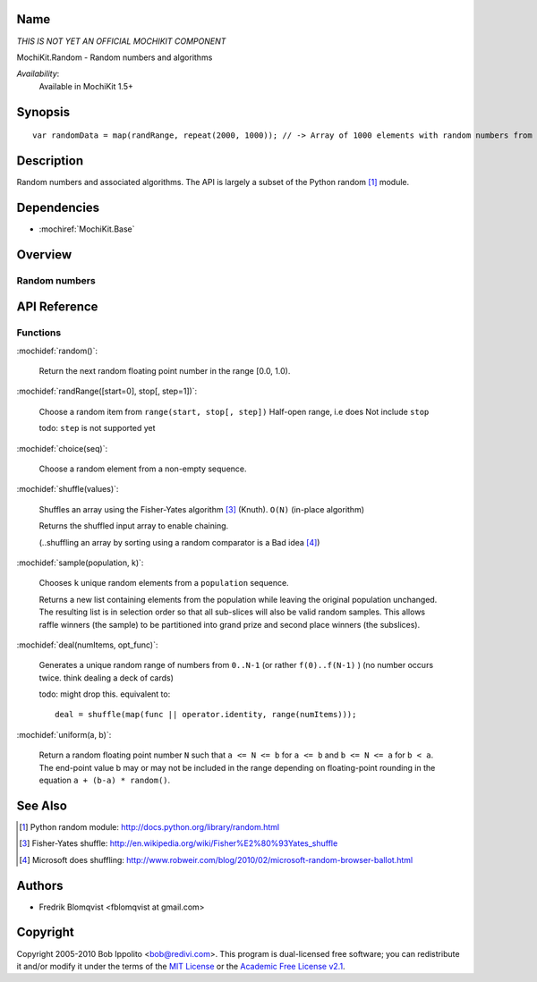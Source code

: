 .. title:: MochiKit.Random - Random numbers and algorithms

Name
====

*THIS IS NOT YET AN OFFICIAL MOCHIKIT COMPONENT*

MochiKit.Random - Random numbers and algorithms

*Availability*:
    Available in MochiKit 1.5+

Synopsis
========

::

    var randomData = map(randRange, repeat(2000, 1000)); // -> Array of 1000 elements with random numbers from 0 to 1999


Description
===========

Random numbers and associated algorithms.
The API is largely a subset of the Python random [1]_ module.


Dependencies
============

- :mochiref:`MochiKit.Base`


Overview
========

Random numbers
------------------------



API Reference
=============

Functions
---------

:mochidef:`random()`:

    Return the next random floating point number in the range [0.0, 1.0).

:mochidef:`randRange([start=0], stop[, step=1])`:

    Choose a random item from ``range(start, stop[, step])``
    Half-open range, i.e does Not include ``stop``

    todo: ``step`` is not supported yet


:mochidef:`choice(seq)`:

    Choose a random element from a non-empty sequence.


:mochidef:`shuffle(values)`:

    Shuffles an array using the Fisher-Yates algorithm [3]_ (Knuth). ``O(N)``
    (in-place algorithm)

    Returns the shuffled input array to enable chaining.

    (..shuffling an array by sorting using a random comparator is a Bad idea [4]_)


:mochidef:`sample(population, k)`:

    Chooses ``k`` unique random elements from a ``population`` sequence.

    Returns a new list containing elements from the population while
    leaving the original population unchanged.  The resulting list is
    in selection order so that all sub-slices will also be valid random
    samples.  This allows raffle winners (the sample) to be partitioned
    into grand prize and second place winners (the subslices).


:mochidef:`deal(numItems, opt_func)`:

    Generates a unique random range of numbers from ``0..N-1`` (or rather ``f(0)..f(N-1)`` ) (no number occurs twice. think dealing a deck of cards)

    todo: might drop this. equivalent to::

        deal = shuffle(map(func || operator.identity, range(numItems)));


:mochidef:`uniform(a, b)`:

    Return a random floating point number ``N`` such that ``a <= N <= b`` for ``a <= b`` and ``b <= N <= a`` for ``b < a``.
    The end-point value b may or may not be included in the range depending on floating-point rounding in the equation ``a + (b-a) * random()``.



See Also
========

.. [1] Python random module: http://docs.python.org/library/random.html

.. [3] Fisher-Yates shuffle: http://en.wikipedia.org/wiki/Fisher%E2%80%93Yates_shuffle
.. [4] Microsoft does shuffling: http://www.robweir.com/blog/2010/02/microsoft-random-browser-ballot.html

Authors
=======

- Fredrik Blomqvist <fblomqvist at gmail.com>


Copyright
=========

Copyright 2005-2010 Bob Ippolito <bob@redivi.com>. This program is
dual-licensed free software; you can redistribute it and/or modify it
under the terms of the `MIT License`_ or the `Academic Free License
v2.1`_.

.. _`MIT License`: http://www.opensource.org/licenses/mit-license.php
.. _`Academic Free License v2.1`: http://www.opensource.org/licenses/afl-2.1.php
